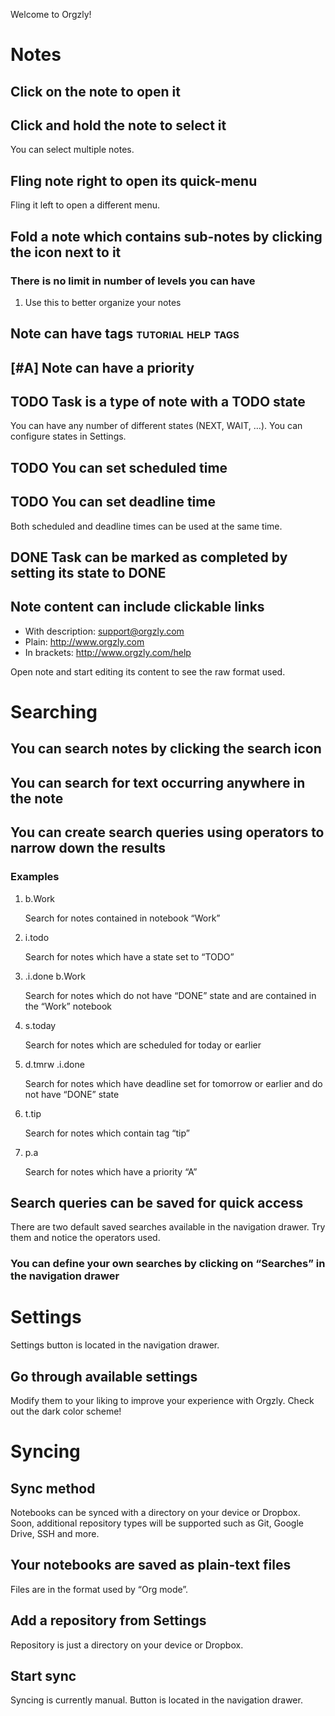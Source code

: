 Welcome to Orgzly!

* Notes
** Click on the note to open it
** Click and hold the note to select it

You can select multiple notes.

** Fling note right to open its quick-menu

Fling it left to open a different menu.

** Fold a note which contains sub-notes by clicking the icon next to it
*** There is no limit in number of levels you can have
**** Use this to better organize your notes
** Note can have tags :tutorial:help:tags:
** [#A] Note can have a priority
** TODO Task is a type of note with a TODO state

You can have any number of different states (NEXT, WAIT, ...). You can configure states in Settings.

** TODO You can set scheduled time
SCHEDULED: <2015-02-20 Fri 15:15>

** TODO You can set deadline time
DEADLINE: <2015-02-20 Fri> SCHEDULED: <2015-02-23 Mon>

Both scheduled and deadline times can be used at the same time.

** DONE Task can be marked as completed by setting its state to DONE
CLOSED: [2015-02-20 Fri 20:17]

** Note content can include clickable links

- With description: [[mailto:support@orgzly.com][support@orgzly.com]]
- Plain: http://www.orgzly.com
- In brackets: [[http://www.orgzly.com/help]]

Open note and start editing its content to see the raw format used.

* Searching
** You can search notes by clicking the search icon
** You can search for text occurring anywhere in the note
** You can create search queries using operators to narrow down the results
*** Examples
**** b.Work

Search for notes contained in notebook “Work”

**** i.todo

Search for notes which have a state set to “TODO”

**** .i.done b.Work

Search for notes which do not have “DONE” state and are contained in the “Work” notebook

**** s.today

Search for notes which are scheduled for today or earlier

**** d.tmrw .i.done

Search for notes which have deadline set for tomorrow or earlier and do not have “DONE” state

**** t.tip

Search for notes which contain tag “tip”

**** p.a

Search for notes which have a priority “A”

** Search queries can be saved for quick access

There are two default saved searches available in the navigation drawer. Try them and notice the operators used.

*** You can define your own searches by clicking on “Searches” in the navigation drawer
* Settings

Settings button is located in the navigation drawer.

** Go through available settings

Modify them to your liking to improve your experience with Orgzly. Check out the dark color scheme!

* Syncing
** Sync method

Notebooks can be synced with a directory on your device or Dropbox. Soon, additional repository types will be supported such as Git, Google Drive, SSH and more.

** Your notebooks are saved as plain-text files

Files are in the format used by “Org mode”.

** Add a repository from Settings

Repository is just a directory on your device or Dropbox.

** Start sync

Syncing is currently manual. Button is located in the navigation drawer.

